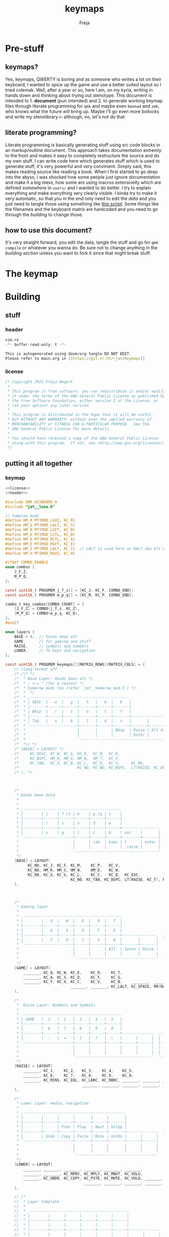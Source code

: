 #+title: keymaps
#+author: Freja

* Pre-stuff
** keymaps?
Yes, keymaps, QWERTY is boring and as someone who writes a lot on their keyboard, I wanted to spice up the game and use a better suited layout so I tried colemak.
Well, after a year or so, here I am, on my kyria, writing in hands down and thinking about trying out stenotype.
This document is intended to 1. *document* (pun intended) and 2. to generate working keymap files through literate programming for ~qmk~ and maybe even ~kmonad~ and ~zmk~, who knows what the future will bring up.
Maybe I'll go even more bollocks and write my stenolibrary i-- although, no, let's not do that.

** literate programming?
Literate programming is basically generating stuff using src code blocks in an markup/outline document.
This approach takes documentation extremly to the front and makes it easy to completely restructure the source and do my own stuff.
I can write code here which generates stuff which is used to generate stuff, it's very powerful and very convinient.
Simply said, this makes reading source like reading a book.
When I first started to go /deep/ into the abyss, I was shocked how some people just ignore documentation and make it a big mess, how some are using macros extensivelly which are defined /somewhere/ in ~users/~ and I wanted to do better.
I try to explain everything and make everything very clearly visible.
I kinda try to make it very automatic, so that you in the end only need to edit the [[*The keymap][data]] and you just need to tangle those using something like [[https://github.com/hlissner/doom-emacs/blob/develop/bin/org-tangle][this script]].
Some things like the filenames and the keyboard matrix are hardcoded and you need to go through the [[*Building][building]] to change those.

** how to use this document?
It's very straight forward, you edit the data, tangle the stuff and go for ~qmk compile~ or whatever you wanna do.
Be sure not to change anything in the [[*Building][building section]] unless you want to fork it since that might break stuff.

* The keymap
* Building
** stuff
*** header
#+name: header
#+begin_src C :main no :tangle no
vim:ro
-*- buffer-read-only: t -*-

This is autogenerated using doom/org-tangle DO NOT EDIT.
Please refer to main.org in [[https://git.sr.ht/~jat/keymaps]]
#+end_src
*** license
#+name: license
#+begin_src C :main no :tangle no
/* Copyright 2021 Freja Wegert
 *
 * This program is free software: you can redistribute it and/or modify
 * it under the terms of the GNU General Public License as published by
 * the Free Software Foundation, either version 2 of the License, or
 * (at your option) any later version.
 *
 * This program is distributed in the hope that it will be useful,
 * but WITHOUT ANY WARRANTY; without even the implied warranty of
 * MERCHANTABILITY or FITNESS FOR A PARTICULAR PURPOSE.  See the
 * GNU General Public License for more details.
 *
 * You should have received a copy of the GNU General Public License
 * along with this program.  If not, see <http://www.gnu.org/licenses/>.
 */
 #+end_src
** putting it all together
*** keymap
#+begin_src C :noweb yes :tangle keymap.c
<<license>>
<<header>>

#include QMK_KEYBOARD_H
#include "jat__luna.h"

// homerow mods
#define HM_R MT(MOD_LGUI, KC_R)
#define HM_S MT(MOD_LALT, KC_S)
#define HM_N MT(MOD_LSFT, KC_N)
#define HM_D MT(MOD_LCTL, KC_D)
#define HM_A MT(MOD_RCTL, KC_A)
#define HM_E MT(MOD_RSFT, KC_E)
#define HM_I MT(MOD_LALT, KC_I)  // LALT is used here as RALT aka Alt Gr has a different role and is used for diatrics
#define HM_H MT(MOD_RGUI, KC_H)

#ifdef COMBO_ENABLE
enum combos {
    J_F_Z,
    M_P_Q,
};

const uint16_t PROGMEM j_f_z[] = {KC_J, KC_F, COMBO_END};
const uint16_t PROGMEM m_p_q[] = {KC_M, KC_P, COMBO_END};

combo_t key_combos[COMBO_COUNT] = {
    [J_F_Z] = COMBO(j_f_z, KC_Z),
    [M_P_Q] = COMBO(m_p_q, KC_Q),
};
#endif

enum layers {
    BASE = 0,  // hands down alt
    GAME,      // for gaming and stuff
    RAISE,     // symbols and numbers
    LOWER,     // fn keys and navigation
};

const uint16_t PROGMEM keymaps[][MATRIX_ROWS][MATRIX_COLS] = {
    // clang-format off
    /* /\* */
    /*  * Base Layer: Hands Down alt */
    /*  * ; <-> " (for a reason) */
    /*  * homerow mods too (refer `jat__homerow_mod.h`) */
    /*  *  */
    /*  * ,--------------------------------------------.                                    ,---------------------------------------------. */
    /*  * | GESC  |   w  |   g  |   h   |   m  |   k   |                                    |   q  |   c   |   u   |   j  |   ;  |  \ |   | */
    /*  * |-------+------+------+-------+------+-------|                                    |------+-------+-------+------+------+--------| */
    /*  * | Bksp  |   r  |   s  |   n   |   t  |   f   |                                    |   y  |   a   |   e   |   o  |   i  |  ' "   | */
    /*  * |-------+------+------+-------+------+-------+----------------.  ,----------------+------+-------+-------+------+------+--------| */
    /*  * | Tab   |   x  |   b  |   l   |   d  |   v   |       |        |  | Game   |       |   z  |   p   | ,  <  | . >  | /  ? |  - _   | */
    /*  * `---------------------+-------+------+-------+-------+--------|  |--------+-------+------+-------+-------+----------------------' */
    /*  *                       |       |      | Bksp  | Raise | Alt Gr |  | Alt Gr | Lower |      |       |       | */
    /*  *                       |       |      |       | Enter |        |  |        | Space |      |       |       | */
    /*  *                       `---------------------------------------'  `---------------------------------------' */
    /*  *\/ */
    /* [BASE] = LAYOUT( */
    /*     KC_GESC, KC_W, KC_G, KC_H,  KC_M,  KC_K,                                                     KC_Q,      KC_C,  KC_U,    KC_J,   KC_SCLN, KC_BSLS, */
    /*     KC_BSPC, HM_R, HM_S, HM_N,  HM_T,  KC_F,                                                     KC_Y,      HM_A,  HM_E,    HM_O,   HM_I,    KC_QUOT, */
    /*     KC_TAB,  KC_X, KC_B, KC_L,  KC_D,  KC_V,     KC_NO,             KC_NO,   TG(GAME), KC_NO,    KC_Z,      KC_P,  KC_COMM, KC_DOT, KC_SLSH, KC_MINS, */
    /*                          KC_NO, KC_NO, KC_BSPC,  LT(RAISE, KC_ENT), KC_RALT, KC_RALT,  LT(LOWER, KC_SPACE), KC_NO, KC_NO,   KC_NO */
    /* ), */



    /*
     * Hands Down Gold
     *
     *
     * ,-------------------------------------------.                                    ,---------------------------------------------.
     * |        | j    | f /z | m    | p /q | v    |                                    | :      | .    | /    | '    | =    |        |
     * |--------+------+------+------+------+------|                                    |--------+------+------+------+------+--------|
     * |        | r    | s    | n    | d    | w    |                                    | ,      | a    | e    | i    | h    |        |
     * |--------+------+------+------+------+------+----------------.  ,----------------+--------+------+------+------+------+--------|
     * |        | x    | g    | l    | c    | b    | esc    |       |  | _game |        | -      | u    | o    | y    | k    |        |
     * `----------------------+------+------+------+--------+-------|  |-------+--------+--------+------+------+----------------------'
     *                        |      | tab  | bspc | t      | enter |  | bksp  | space  | alt gr | gui  |      |
     *                        |      |      |      | _raise |       |  |       | _lower |        |      |      |
     *                        `-------------------------------------'  `---------------------------------------'
     */
    [BASE] = LAYOUT(
          KC_NO, KC_J, KC_F, KC_M,    KC_P,   KC_V,                                                            KC_SCLN, KC_DOT,  KC_SLASH, KC_QUOT, KC_EQL, KC_NO,
          KC_NO, HM_R, HM_S, HM_N,    HM_D,   KC_W,                                                            KC_COMM, HM_A,    HM_E,     HM_I,    HM_H,   KC_NO,
          KC_NO, KC_X, KC_G, KC_L,    KC_C,   KC_B,  KC_ESC,          _______,  TG(GAME), _______,             KC_MINS, KC_U,    KC_O,     KC_Y,    KC_K,   KC_NO,
                             KC_NO, KC_TAB, KC_BSPC, LT(RAISE, KC_T), KC_ENTER, KC_BSPC,  LT(LOWER, KC_SPACE), KC_RALT,  KC_LGUI, KC_NO
    ),



    /*
     * Gaming layer
     *
     * ,-------------------------------------------.                                ,-------------------------------------------.
     * |        |   Q  |   W  |   E  |   R  |   T  |                                |      |      |      |      |      |        |
     * |--------+------+------+------+------+------|                                |------+------+------+------+------+--------|
     * |        |   A  |   S  |   D  |   F  |   G  |                                |      |      |      |      |      |        |
     * |--------+------+------+------+------+------+---------------.  ,-------------+------+------+------+------+------+--------|
     * |        |   Y  |   X  |   C  |   V  |   B  |       |       |  | Game |      |      |      |      |      |      |        |
     * `----------------------+------+------+------+-------+-------|  |------+------+------+------+------+----------------------'
     *                        |      |      | Alt  | Space | Raise |  |      |      |      |      |      |
     *                        |      |      |      |       |       |  |      |      |      |      |      |
     *                        `------------------------------------'  `----------------------------------'
     */
    [GAME] = LAYOUT(
        _______, KC_Q, KC_W, KC_E,    KC_R,    KC_T,                                            _______, _______, _______, _______, _______, _______,
        _______, KC_A, KC_S, KC_D,    KC_F,    KC_G,                                            _______, _______, _______, _______, _______, _______,
        _______, KC_Y, KC_X, KC_C,    KC_V,    KC_B,    _______,  _______,   TG(GAME), _______, _______, _______, _______, _______, _______, _______,
                             _______, _______, KC_LALT, KC_SPACE, MO(RAISE), _______,  _______, _______, _______, _______
    ),

    /*
     *  Raise Layer: Numbers and Symbols
     *
     * ,-------------------------------------------.                              ,------------------------------------------.
     * | GAME   |  1   |  2   |  3   |  4   |  5   |                              |  !   |  @   |  #   |  $   |  %   |       |
     * |--------+------+------+------+------+------|                              |------+------+------+------+------+-------|
     * |        |  6   |  7   |  8   |  9   |  0   |                              |  ^   |  &   |  *   |  (   |  )   |       |
     * |--------+------+------+------+------+------+-------------.  ,-------------+------+------+------+------+------+-------|
     * |        |  -   |  =   |  [   |  ]   |  \   |      |      |  |      |      |  |   |  {   |  }   |  +   |  _   |       |
     * `----------------------+------+------+------+------+------|  |------+------+------+------+------+---------------------'
     *                        |      |      |      |      |      |  |      |      |      |      |      |
     *                        |      |      |      |      |      |  |      |      |      |      |      |
     *                        `----------------------------------'  `----------------------------------'
     */
    [RAISE] = LAYOUT(
        _______, KC_1,    KC_2,   KC_3,    KC_4,    KC_5,                                        S(KC_1), S(KC_2),    S(KC_3),    S(KC_4),   S(KC_5),    _______,
        _______, KC_6,    KC_7,   KC_8,    KC_9,    KC_0,                                        S(KC_6), S(KC_7),    S(KC_8),    S(KC_9),   S(KC_0),    _______,
        _______, KC_MINS, KC_EQL, KC_LBRC, KC_RBRC, _______, _______, _______, _______, _______, _______, S(KC_LBRC), S(KC_RBRC), S(KC_EQL), S(KC_MINS), _______,
                                  _______, _______, _______, _______, _______, _______, _______, _______, _______,    _______
    ),

    /*
     * Lower Layer: media, navigation
     *
     * ,---------------------------------------------.                              ,-------------------------------------------.
     * |        |      |      |       |      |       |                              |      |      |      |      |      |        |
     * |--------+------+------+-------+------+-------|                              |------+------+------+------+------+--------|
     * |        |      | Prev | Play  | Next | VolUp |                              | Left | Down | Up   | Right|      |        |
     * |--------+------+------+-------+------+-------+-------------.  ,-------------+------+------+------+------+------+--------|
     * |        | Undo | Copy | Paste | Mute | VolDn |      |      |  |      |      |      |      |      |      |      |        |
     * `----------------------+-------+------+-------+------+------|  |------+------+------+------+------+----------------------'
     *                        |       |      |       |      |      |  |      |      |      |      |      |
     *                        |       |      |       |      |      |  |      |      |      |      |      |
     *                        `------------------------------------'  `----------------------------------'
     */
    [LOWER] = LAYOUT(
        _______, _______, _______, _______, _______, _______,                                     _______, _______, _______, _______, _______, _______,
        _______, _______, KC_MPRV, KC_MPLY, KC_MNXT, KC_VOLU,                                     KC_LEFT, KC_DOWN, KC_UP,   KC_RGHT, _______, _______,
        _______, KC_UNDO, KC_COPY, KC_PSTE, KC_MUTE, KC_VOLD, _______, _______, _______, _______, _______, _______, _______, _______, _______, _______,
                                   _______, _______, _______, _______, _______, _______, _______, _______, _______, _______
    ),

    // /*
    //  * Layer template
    //  *
    //  * ,-------------------------------------------.                              ,-------------------------------------------.
    //  * |        |      |      |      |      |      |                              |      |      |      |      |      |        |
    //  * |--------+------+------+------+------+------|                              |------+------+------+------+------+--------|
    //  * |        |      |      |      |      |      |                              |      |      |      |      |      |        |
    //  * |--------+------+------+------+------+------+-------------.  ,-------------+------+------+------+------+------+--------|
    //  * |        |      |      |      |      |      |      |      |  |      |      |      |      |      |      |      |        |
    //  * `----------------------+------+------+------+------+------|  |------+------+------+------+------+----------------------'
    //  *                        |      |      |      |      |      |  |      |      |      |      |      |
    //  *                        |      |      |      |      |      |  |      |      |      |      |      |
    //  *                        `----------------------------------'  `----------------------------------'
    //  */
    //     [_LAYERINKCX] = LAYOUT(
    //       _______, _______, _______, _______, _______, _______,                                     _______, _______, _______, _______, _______, _______,
    //       _______, _______, _______, _______, _______, _______,                                     _______, _______, _______, _______, _______, _______,
    //       _______, _______, _______, _______, _______, _______, _______, _______, _______, _______, _______, _______, _______, _______, _______, _______,
    //                                  _______, _______, _______, _______, _______, _______, _______, _______, _______, _______
    //     ),

    // clang-format on
};

#ifdef OLED_DRIVER_ENABLE

oled_rotation_t oled_init_user(oled_rotation_t rotation) { return OLED_ROTATION_180; }

void oled_task_user(void) {
    /* current_wpm = get_current_wpm(); */
    /* led_usb_state = host_keyboard_led_state(); */

    if (is_keyboard_master()) {
        oled_set_cursor(1, 0);
        oled_write_P(PSTR(" Layer:"), false);

        switch (get_highest_layer(layer_state)) {
            case GAME:
                oled_write_P(PSTR(" Game"), false);
                break;
            default:
                oled_write_P(PSTR(" Base"), false);
        }

        animate_luna(7, 5);
    }
}

#endif

void matrix_init_user(void) {
    combo_enable();

#ifdef RGBLIGHT_ENABLE
    rgblight_sethsv_noeeprom(HSV_RED);
#endif

    return;
}
#+end_src

*** config
#+begin_src C :tangle config.h
<<license>>
<<header>>

#pragma once

#ifdef OLED_DRIVER_ENABLE
#    define OLED_DISPLAY_128X64
#endif

#ifdef NKRO_ENABLE
#    define FORCE_NKRO
#endif

#ifdef RGBLIGHT_ENABLE
#    define RGBLIGHT_SLEEP
//#define RGBLIGHT_LAYER    S
#endif

#define EE_HANDS

#ifdef COMBO_ENABLE
#    define COMBO_COUNT 2
#endif

#ifdef UNICODEMAP_ENABLE
#    define UNICODE_SELECTED_MODES UC_WINC
#endif

#define TAPPING_TERM 400
#define IGNORE_MOD_TAP_INTERRUPT

// define USB_POLLING_INTERVAL_MS 5
#+end_src

*** rules
#+begin_src C :tangle rules.mk
OLED_DRIVER_ENABLE = yes
RGBLIGHT_ENABLE = yes
WPM_ENABLE = yes
MOUSEKEY_ENABLE = no
NKRO_ENABLE = yes
COMBO_ENABLE = yes
#+end_src

*** luna
#+begin_src C :tangle no
/*
 * this is the implementation of luna, the 4×3 keyboard pet.
 * see [[this][https://github.com/HellSingCoder/qmk_firmware/tree/master/keyboards/sofle/keymaps/HellSingCoder]] for more information
 *
 * this header uses a modified version to adapt to 128x64 screens
 * see [[here][https://gist.github.com/louckousse/74cd3f5cacf04fa585c127d89a149cfc]]
 * using this   header implies `OLED_ENABLE` and `WPM_ENABLE` are set to `yes` and thus defined
 */

<<license>>

#pragma once

// Animation frame defaults
#define MIN_WALK_SPEED 10
#define MIN_RUN_SPEED 40
#define LUNA_SIZE 96  // 96-byte arrays for the little dog
#define LUNA_FRAMES 2
#define LUNA_FRAME_DURATION 200  // Number of ms per frame

uint32_t        luna_anim_timer    = 0;
uint32_t        luna_anim_sleep    = 0;
uint8_t         luna_current_frame = 0;
static long int luna_oled_timeout  = 50000;

static void render_luna_sit(int luna_x, int luna_y) {
    static const char PROGMEM sit[LUNA_FRAMES][3][LUNA_SIZE / 3] = {
        // clang-format off
        {
            {0x00,0x00,0x00,0x00,0x00,0x00,0x00,0x00,0x00,0x00,0x00,0x00,0x00,0x00,0xe0,0x1c,
            0x02,0x05,0x02,0x24,0x04,0x04,0x02,0xa9,0x1e,0xe0,0x00,0x00,0x00,0x00,0x00,0x00},
            {0x00,0x00,0x00,0x00,0x00,0x00,0xe0,0x10,0x08,0x68,0x10,0x08,0x04,0x03,0x00,0x00,
            0x00,0x00,0x00,0x00,0x00,0x02,0x06,0x82,0x7c,0x03,0x00,0x00,0x00,0x00,0x00,0x00},
            {0x00,0x00,0x00,0x00,0x00,0x00,0x01,0x02,0x04,0x0c,0x10,0x10,0x20,0x20,0x20,0x28,
            0x3e,0x1c,0x20,0x20,0x3e,0x0f,0x11,0x1f,0x00,0x00,0x00,0x00,0x00,0x00,0x00,0x00}
        },
        {
            {0x00,0x00,0x00,0x00,0x00,0x00,0x00,0x00,0x00,0x00,0x00,0x00,0x00,0x00,0xe0,0x1c,
            0x02,0x05,0x02,0x24,0x04,0x04,0x02,0xa9,0x1e,0xe0,0x00,0x00,0x00,0x00,0x00,0x00},
            {0x00,0x00,0x00,0x00,0x00,0xe0,0x90,0x08,0x18,0x60,0x10,0x08,0x04,0x03,0x00,0x00,
            0x00,0x00,0x00,0x00,0x00,0x02,0x0e,0x82,0x7c,0x03,0x00,0x00,0x00,0x00,0x00,0x00},
            {0x00,0x00,0x00,0x00,0x00,0x00,0x01,0x02,0x04,0x0c,0x10,0x10,0x20,0x20,0x20,0x28,
            0x3e,0x1c,0x20,0x20,0x3e,0x0f,0x11,0x1f,0x00,0x00,0x00,0x00,0x00,0x00,0x00,0x00}
        }
        // clang-format on
    };
    oled_set_cursor(luna_x, luna_y);
    luna_current_frame = (luna_current_frame + 1) % LUNA_FRAMES;
    oled_write_raw_P(sit[abs(1 - luna_current_frame)][0], LUNA_SIZE / 3);
    oled_set_cursor(luna_x, luna_y + 1);
    oled_write_raw_P(sit[abs(1 - luna_current_frame)][1], LUNA_SIZE / 3);
    oled_set_cursor(luna_x, luna_y + 2);
    oled_write_raw_P(sit[abs(1 - luna_current_frame)][2], LUNA_SIZE / 3);
}

static void render_luna_walk(int luna_x, int luna_y) {
    static const char PROGMEM walk[LUNA_FRAMES][3][LUNA_SIZE / 3] = {
        // clang-format off
        {
            {0x00,0x00,0x00,0x00,0x00,0x80,0x40,0x20,0x10,0x90,0x90,0x90,0xa0,0xc0,0x80,0x80,
            0x80,0x70,0x08,0x14,0x08,0x90,0x10,0x10,0x08,0xa4,0x78,0x80,0x00,0x00,0x00,0x00},
            {0x00,0x00,0x00,0x00,0x00,0x07,0x08,0xfc,0x01,0x00,0x00,0x00,0x00,0x80,0x00,0x00,
            0x01,0x00,0x00,0x00,0x00,0x00,0x00,0x08,0x18,0xea,0x10,0x0f,0x00,0x00,0x00,0x00},
            {0x00,0x00,0x00,0x00,0x00,0x00,0x00,0x03,0x1c,0x20,0x20,0x3c,0x0f,0x11,0x1f,0x03,
            0x06,0x18,0x20,0x20,0x3c,0x0c,0x12,0x1e,0x01,0x00,0x00,0x00,0x00,0x00,0x00,0x00}
        },
        {
            {0x00,0x00,0x00,0x00,0x00,0x00,0x80,0x40,0x20,0x20,0x20,0x40,0x80,0x00,0x00,0x00,
            0x00,0xe0,0x10,0x28,0x10,0x20,0x20,0x20,0x10,0x48,0xf0,0x00,0x00,0x00,0x00,0x00},
            {0x00,0x00,0x00,0x00,0x00,0x1f,0x20,0xf8,0x02,0x01,0x01,0x01,0x01,0x01,0x01,0x01,
            0x03,0x00,0x00,0x00,0x00,0x01,0x00,0x10,0x30,0xd5,0x20,0x1f,0x00,0x00,0x00,0x00},
            {0x00,0x00,0x00,0x00,0x00,0x00,0x00,0x3f,0x20,0x30,0x0c,0x02,0x05,0x09,0x12,0x1e,
            0x02,0x1c,0x14,0x08,0x10,0x20,0x2c,0x32,0x01,0x00,0x00,0x00,0x00,0x00,0x00,0x00}
        }
        // clang-format on
    };
    oled_set_cursor(luna_x, luna_y);
    luna_current_frame = (luna_current_frame + 1) % LUNA_FRAMES;
    oled_write_raw_P(walk[abs(1 - luna_current_frame)][0], LUNA_SIZE / 3);
    oled_set_cursor(luna_x, luna_y + 1);
    oled_write_raw_P(walk[abs(1 - luna_current_frame)][1], LUNA_SIZE / 3);
    oled_set_cursor(luna_x, luna_y + 2);
    oled_write_raw_P(walk[abs(1 - luna_current_frame)][2], LUNA_SIZE / 3);
}

static void render_luna_run(int luna_x, int luna_y) {
    static const char PROGMEM run[LUNA_FRAMES][3][LUNA_SIZE / 3] = {
        // clang-format off
        {
            {0x00,0x00,0x00,0x00,0xe0,0x10,0x08,0x08,0xc8,0xb0,0x80,0x80,0x80,0x80,0x80,0x80,
            0x80,0x40,0x40,0x3c,0x14,0x04,0x08,0x90,0x18,0x04,0x08,0xb0,0x40,0x80,0x00,0x00},
            {0x00,0x00,0x00,0x00,0x01,0x02,0xc4,0xa4,0xfc,0x00,0x00,0x00,0x00,0x80,0x00,0x00,
            0x00,0x00,0x00,0x00,0x00,0x00,0x00,0x80,0xc8,0x58,0x28,0x2a,0x10,0x0f,0x00,0x00},
            {0x00,0x00,0x00,0x00,0x00,0x0e,0x09,0x04,0x04,0x04,0x04,0x02,0x03,0x02,0x01,0x01,
            0x02,0x02,0x04,0x08,0x10,0x26,0x2b,0x32,0x04,0x05,0x06,0x00,0x00,0x00,0x00,0x00}
        },
        {
            {0x00,0x00,0x00,0xe0,0x10,0x10,0xf0,0x00,0x00,0x00,0x00,0x00,0x00,0x00,0x00,0x80,
            0x80,0x80,0x78,0x28,0x08,0x10,0x20,0x30,0x08,0x10,0x20,0x40,0x80,0x00,0x00,0x00},
            {0x00,0x00,0x00,0x03,0x04,0x08,0x10,0x11,0xf9,0x01,0x01,0x01,0x01,0x01,0x01,0x00,
            0x00,0x00,0x00,0x00,0x00,0x00,0x00,0x01,0x10,0xb0,0x50,0x55,0x20,0x1f,0x00,0x00},
            {0x00,0x00,0x00,0x00,0x00,0x00,0x00,0x00,0x00,0x01,0x02,0x0c,0x10,0x20,0x28,0x37,
            0x02,0x1e,0x20,0x20,0x18,0x0c,0x14,0x1e,0x01,0x00,0x00,0x00,0x00,0x00,0x00,0x00}
        }
        // clang-format on
    };
    luna_current_frame = (luna_current_frame + 1) % LUNA_FRAMES;
    oled_set_cursor(luna_x, luna_y);
    oled_write_raw_P(run[abs(1 - luna_current_frame)][0], LUNA_SIZE / 3);
    oled_set_cursor(luna_x, luna_y + 1);
    oled_write_raw_P(run[abs(1 - luna_current_frame)][1], LUNA_SIZE / 3);
    oled_set_cursor(luna_x, luna_y + 2);
    oled_write_raw_P(run[abs(1 - luna_current_frame)][2], LUNA_SIZE / 3);
}

static void render_luna_bark(int luna_x, int luna_y) {
    static const char PROGMEM bark[LUNA_FRAMES][3][LUNA_SIZE / 3] = {
        // clang-format off
        {
            {0x00,0xc0,0x20,0x10,0xd0,0x30,0x00,0x00,0x00,0x00,0x00,0x00,0x00,0x80,0x80,0x40,
            0x3c,0x14,0x04,0x08,0x90,0x18,0x04,0x08,0xb0,0x40,0x80,0x00,0x00,0x00,0x00,0x00},
            {0x00,0x03,0x04,0x08,0x10,0x11,0xf9,0x01,0x01,0x01,0x01,0x01,0x01,0x00,0x00,0x00,
            0x00,0x00,0x00,0x00,0x80,0xc8,0x48,0x28,0x2a,0x10,0x0f,0x00,0x00,0x00,0x00,0x00},
            {0x00,0x00,0x00,0x00,0x00,0x00,0x00,0x01,0x02,0x0c,0x10,0x20,0x28,0x37,0x02,0x02,
            0x04,0x08,0x10,0x26,0x2b,0x32,0x04,0x05,0x06,0x00,0x00,0x00,0x00,0x00,0x00,0x00}
        },
        {
            {0x00,0xe0,0x10,0x10,0xf0,0x00,0x00,0x00,0x00,0x00,0x00,0x00,0x00,0x80,0x80,0x40,
            0x40,0x2c,0x14,0x04,0x08,0x90,0x18,0x04,0x08,0xb0,0x40,0x80,0x00,0x00,0x00,0x00},
            {0x00,0x03,0x04,0x08,0x10,0x11,0xf9,0x01,0x01,0x01,0x01,0x01,0x01,0x00,0x00,0x00,
            0x00,0x00,0x00,0x00,0x00,0x80,0xc0,0x48,0x28,0x2a,0x10,0x0f,0x20,0x4a,0x09,0x10},
            {0x00,0x00,0x00,0x00,0x00,0x00,0x00,0x01,0x02,0x0c,0x10,0x20,0x28,0x37,0x02,0x02,
            0x04,0x08,0x10,0x26,0x2b,0x32,0x04,0x05,0x06,0x00,0x00,0x00,0x00,0x00,0x00,0x00}
        }
        // clang-format on
    };
    luna_current_frame = (luna_current_frame + 1) % LUNA_FRAMES;
    oled_set_cursor(luna_x, luna_y);
    oled_write_raw_P(bark[abs(1 - luna_current_frame)][0], LUNA_SIZE / 3);
    oled_set_cursor(luna_x, luna_y + 1);
    oled_write_raw_P(bark[abs(1 - luna_current_frame)][1], LUNA_SIZE / 3);
    oled_set_cursor(luna_x, luna_y + 2);
    oled_write_raw_P(bark[abs(1 - luna_current_frame)][2], LUNA_SIZE / 3);
}

static void render_luna_sneak(int luna_x, int luna_y) {
    static const char PROGMEM sneak[LUNA_FRAMES][3][LUNA_SIZE / 3] = {
        // clang-format off
        {
            {0x00,0x00,0x00,0x00,0x00,0x00,0x80,0x40,0x40,0x40,0x40,0x80,0x00,0x00,0x00,0x00,
            0x00,0x00,0xc0,0x40,0x40,0x80,0x00,0x80,0x40,0x80,0x00,0x00,0x00,0x00,0x00,0x00},
            {0x00,0x00,0x00,0x00,0x1e,0x21,0xf0,0x04,0x02,0x02,0x02,0x02,0x03,0x02,0x02,0x04,
            0x04,0x04,0x03,0x01,0x00,0x00,0x09,0x01,0x80,0x80,0xab,0x04,0xf8,0x00,0x00,0x00},
            {0x00,0x00,0x00,0x00,0x00,0x00,0x03,0x1c,0x20,0x20,0x3c,0x0f,0x11,0x1f,0x02,0x06,
            0x18,0x20,0x20,0x38,0x08,0x10,0x18,0x04,0x04,0x02,0x02,0x01,0x00,0x00,0x00,0x00}
        },
        {
            {0x00,0x00,0x00,0x00,0x00,0x00,0x80,0x40,0x40,0x40,0x80,0x00,0x00,0x00,0x00,0x00,
            0x00,0x00,0xe0,0xa0,0x20,0x40,0x80,0xc0,0x20,0x40,0x80,0x00,0x00,0x00,0x00,0x00},
            {0x00,0x00,0x00,0x00,0x3e,0x41,0xf0,0x04,0x02,0x02,0x02,0x03,0x02,0x02,0x02,0x04,
            0x04,0x02,0x01,0x00,0x00,0x00,0x04,0x00,0x40,0x40,0x55,0x82,0x7c,0x00,0x00,0x00},
            {0x00,0x00,0x00,0x00,0x00,0x00,0x3f,0x20,0x30,0x0c,0x02,0x05,0x09,0x12,0x1e,0x04,
            0x18,0x10,0x08,0x10,0x20,0x28,0x34,0x06,0x02,0x01,0x01,0x00,0x00,0x00,0x00,0x00}
        }
        // clang-format on
    };
    luna_current_frame = (luna_current_frame + 1) % LUNA_FRAMES;
    oled_set_cursor(luna_x, luna_y);
    oled_write_raw_P(sneak[abs(1 - luna_current_frame)][0], LUNA_SIZE / 3);
    oled_set_cursor(luna_x, luna_y + 1);
    oled_write_raw_P(sneak[abs(1 - luna_current_frame)][1], LUNA_SIZE / 3);
    oled_set_cursor(luna_x, luna_y + 2);
    oled_write_raw_P(sneak[abs(1 - luna_current_frame)][2], LUNA_SIZE / 3);
}

void animate_luna(int luna_x, int luna_y) {
    void animation_phase(void) {
        if (get_mods() & (MOD_MASK_SHIFT)) {
            render_luna_bark(luna_x, luna_y);
        } else if (get_mods() & (MOD_MASK_CAG)) {
            render_luna_sneak(luna_x, luna_y);
        } else if (get_current_wpm() <= MIN_WALK_SPEED) {
            render_luna_sit(luna_x, luna_y);
        } else if (get_current_wpm() <= MIN_RUN_SPEED) {
            render_luna_walk(luna_x, luna_y);
        } else {
            render_luna_run(luna_x, luna_y);
        }
    }

    // Animate on WPM, turn off OLED on idle
    if (get_current_wpm() != 000 || host_keyboard_led_state().caps_lock || get_mods() & (MOD_MASK_CSAG)) {
        oled_on();
        if (timer_elapsed32(luna_anim_timer) > LUNA_FRAME_DURATION) {
            luna_anim_timer = timer_read32();
            animation_phase();
        }
        luna_anim_sleep = timer_read32();
    } else {
        if (timer_elapsed32(luna_anim_sleep) > luna_oled_timeout) {
            oled_off();
        } else {
            if (timer_elapsed32(luna_anim_timer) > LUNA_FRAME_DURATION) {
                luna_anim_timer = timer_read32();
                animation_phase();
            }
        }
    }
}
#+end_src
